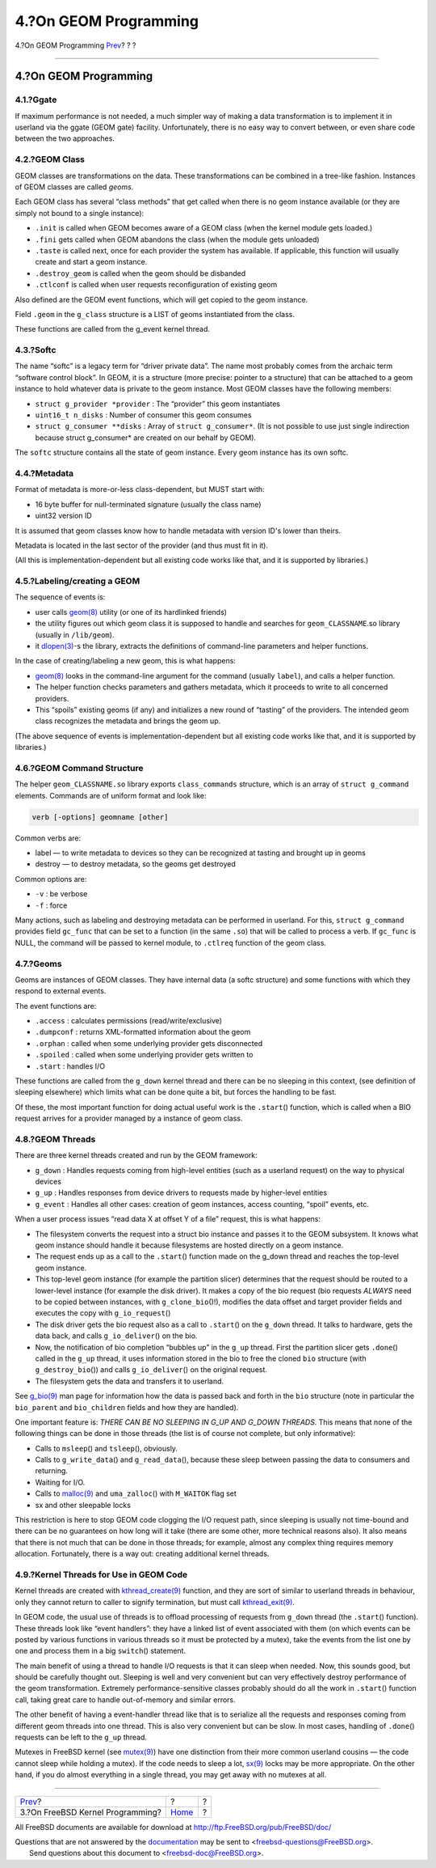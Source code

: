 ======================
4.?On GEOM Programming
======================

.. raw:: html

   <div class="navheader">

4.?On GEOM Programming
`Prev <kernelprog.html>`__?
?
?

--------------

.. raw:: html

   </div>

.. raw:: html

   <div class="sect1">

.. raw:: html

   <div class="titlepage" xmlns="">

.. raw:: html

   <div>

.. raw:: html

   <div>

4.?On GEOM Programming
----------------------

.. raw:: html

   </div>

.. raw:: html

   </div>

.. raw:: html

   </div>

.. raw:: html

   <div class="sect2">

.. raw:: html

   <div class="titlepage" xmlns="">

.. raw:: html

   <div>

.. raw:: html

   <div>

4.1.?Ggate
~~~~~~~~~~

.. raw:: html

   </div>

.. raw:: html

   </div>

.. raw:: html

   </div>

If maximum performance is not needed, a much simpler way of making a
data transformation is to implement it in userland via the ggate (GEOM
gate) facility. Unfortunately, there is no easy way to convert between,
or even share code between the two approaches.

.. raw:: html

   </div>

.. raw:: html

   <div class="sect2">

.. raw:: html

   <div class="titlepage" xmlns="">

.. raw:: html

   <div>

.. raw:: html

   <div>

4.2.?GEOM Class
~~~~~~~~~~~~~~~

.. raw:: html

   </div>

.. raw:: html

   </div>

.. raw:: html

   </div>

GEOM classes are transformations on the data. These transformations can
be combined in a tree-like fashion. Instances of GEOM classes are called
*geoms*.

Each GEOM class has several “class methods” that get called when there
is no geom instance available (or they are simply not bound to a single
instance):

.. raw:: html

   <div class="itemizedlist">

-  ``.init`` is called when GEOM becomes aware of a GEOM class (when the
   kernel module gets loaded.)

-  ``.fini`` gets called when GEOM abandons the class (when the module
   gets unloaded)

-  ``.taste`` is called next, once for each provider the system has
   available. If applicable, this function will usually create and start
   a geom instance.

-  ``.destroy_geom`` is called when the geom should be disbanded

-  ``.ctlconf`` is called when user requests reconfiguration of existing
   geom

.. raw:: html

   </div>

Also defined are the GEOM event functions, which will get copied to the
geom instance.

Field ``.geom`` in the ``g_class`` structure is a LIST of geoms
instantiated from the class.

These functions are called from the g\_event kernel thread.

.. raw:: html

   </div>

.. raw:: html

   <div class="sect2">

.. raw:: html

   <div class="titlepage" xmlns="">

.. raw:: html

   <div>

.. raw:: html

   <div>

4.3.?Softc
~~~~~~~~~~

.. raw:: html

   </div>

.. raw:: html

   </div>

.. raw:: html

   </div>

The name “softc” is a legacy term for “driver private data”. The name
most probably comes from the archaic term “software control block”. In
GEOM, it is a structure (more precise: pointer to a structure) that can
be attached to a geom instance to hold whatever data is private to the
geom instance. Most GEOM classes have the following members:

.. raw:: html

   <div class="itemizedlist">

-  ``struct g_provider *provider`` : The “provider” this geom
   instantiates

-  ``uint16_t n_disks`` : Number of consumer this geom consumes

-  ``struct g_consumer **disks`` : Array of ``struct g_consumer*``. (It
   is not possible to use just single indirection because struct
   g\_consumer\* are created on our behalf by GEOM).

.. raw:: html

   </div>

The ``softc`` structure contains all the state of geom instance. Every
geom instance has its own softc.

.. raw:: html

   </div>

.. raw:: html

   <div class="sect2">

.. raw:: html

   <div class="titlepage" xmlns="">

.. raw:: html

   <div>

.. raw:: html

   <div>

4.4.?Metadata
~~~~~~~~~~~~~

.. raw:: html

   </div>

.. raw:: html

   </div>

.. raw:: html

   </div>

Format of metadata is more-or-less class-dependent, but MUST start with:

.. raw:: html

   <div class="itemizedlist">

-  16 byte buffer for null-terminated signature (usually the class name)

-  uint32 version ID

.. raw:: html

   </div>

It is assumed that geom classes know how to handle metadata with version
ID's lower than theirs.

Metadata is located in the last sector of the provider (and thus must
fit in it).

(All this is implementation-dependent but all existing code works like
that, and it is supported by libraries.)

.. raw:: html

   </div>

.. raw:: html

   <div class="sect2">

.. raw:: html

   <div class="titlepage" xmlns="">

.. raw:: html

   <div>

.. raw:: html

   <div>

4.5.?Labeling/creating a GEOM
~~~~~~~~~~~~~~~~~~~~~~~~~~~~~

.. raw:: html

   </div>

.. raw:: html

   </div>

.. raw:: html

   </div>

The sequence of events is:

.. raw:: html

   <div class="itemizedlist">

-  user calls
   `geom(8) <http://www.FreeBSD.org/cgi/man.cgi?query=geom&sektion=8>`__
   utility (or one of its hardlinked friends)

-  the utility figures out which geom class it is supposed to handle and
   searches for ``geom_CLASSNAME``.so library (usually in
   ``/lib/geom``).

-  it
   `dlopen(3) <http://www.FreeBSD.org/cgi/man.cgi?query=dlopen&sektion=3>`__-s
   the library, extracts the definitions of command-line parameters and
   helper functions.

.. raw:: html

   </div>

In the case of creating/labeling a new geom, this is what happens:

.. raw:: html

   <div class="itemizedlist">

-  `geom(8) <http://www.FreeBSD.org/cgi/man.cgi?query=geom&sektion=8>`__
   looks in the command-line argument for the command (usually
   ``label``), and calls a helper function.

-  The helper function checks parameters and gathers metadata, which it
   proceeds to write to all concerned providers.

-  This “spoils” existing geoms (if any) and initializes a new round of
   “tasting” of the providers. The intended geom class recognizes the
   metadata and brings the geom up.

.. raw:: html

   </div>

(The above sequence of events is implementation-dependent but all
existing code works like that, and it is supported by libraries.)

.. raw:: html

   </div>

.. raw:: html

   <div class="sect2">

.. raw:: html

   <div class="titlepage" xmlns="">

.. raw:: html

   <div>

.. raw:: html

   <div>

4.6.?GEOM Command Structure
~~~~~~~~~~~~~~~~~~~~~~~~~~~

.. raw:: html

   </div>

.. raw:: html

   </div>

.. raw:: html

   </div>

The helper ``geom_CLASSNAME.so`` library exports ``class_commands``
structure, which is an array of ``struct g_command`` elements. Commands
are of uniform format and look like:

.. code:: programlisting

      verb [-options] geomname [other]

Common verbs are:

.. raw:: html

   <div class="itemizedlist">

-  label — to write metadata to devices so they can be recognized at
   tasting and brought up in geoms

-  destroy — to destroy metadata, so the geoms get destroyed

.. raw:: html

   </div>

Common options are:

.. raw:: html

   <div class="itemizedlist">

-  ``-v`` : be verbose

-  ``-f`` : force

.. raw:: html

   </div>

Many actions, such as labeling and destroying metadata can be performed
in userland. For this, ``struct g_command`` provides field ``gc_func``
that can be set to a function (in the same ``.so``) that will be called
to process a verb. If ``gc_func`` is NULL, the command will be passed to
kernel module, to ``.ctlreq`` function of the geom class.

.. raw:: html

   </div>

.. raw:: html

   <div class="sect2">

.. raw:: html

   <div class="titlepage" xmlns="">

.. raw:: html

   <div>

.. raw:: html

   <div>

4.7.?Geoms
~~~~~~~~~~

.. raw:: html

   </div>

.. raw:: html

   </div>

.. raw:: html

   </div>

Geoms are instances of GEOM classes. They have internal data (a softc
structure) and some functions with which they respond to external
events.

The event functions are:

.. raw:: html

   <div class="itemizedlist">

-  ``.access`` : calculates permissions (read/write/exclusive)

-  ``.dumpconf`` : returns XML-formatted information about the geom

-  ``.orphan`` : called when some underlying provider gets disconnected

-  ``.spoiled`` : called when some underlying provider gets written to

-  ``.start`` : handles I/O

.. raw:: html

   </div>

These functions are called from the ``g_down`` kernel thread and there
can be no sleeping in this context, (see definition of sleeping
elsewhere) which limits what can be done quite a bit, but forces the
handling to be fast.

Of these, the most important function for doing actual useful work is
the ``.start``\ () function, which is called when a BIO request arrives
for a provider managed by a instance of geom class.

.. raw:: html

   </div>

.. raw:: html

   <div class="sect2">

.. raw:: html

   <div class="titlepage" xmlns="">

.. raw:: html

   <div>

.. raw:: html

   <div>

4.8.?GEOM Threads
~~~~~~~~~~~~~~~~~

.. raw:: html

   </div>

.. raw:: html

   </div>

.. raw:: html

   </div>

There are three kernel threads created and run by the GEOM framework:

.. raw:: html

   <div class="itemizedlist">

-  ``g_down`` : Handles requests coming from high-level entities (such
   as a userland request) on the way to physical devices

-  ``g_up`` : Handles responses from device drivers to requests made by
   higher-level entities

-  ``g_event`` : Handles all other cases: creation of geom instances,
   access counting, “spoil” events, etc.

.. raw:: html

   </div>

When a user process issues “read data X at offset Y of a file” request,
this is what happens:

.. raw:: html

   <div class="itemizedlist">

-  The filesystem converts the request into a struct bio instance and
   passes it to the GEOM subsystem. It knows what geom instance should
   handle it because filesystems are hosted directly on a geom instance.

-  The request ends up as a call to the ``.start``\ () function made on
   the g\_down thread and reaches the top-level geom instance.

-  This top-level geom instance (for example the partition slicer)
   determines that the request should be routed to a lower-level
   instance (for example the disk driver). It makes a copy of the bio
   request (bio requests *ALWAYS* need to be copied between instances,
   with ``g_clone_bio``\ ()!), modifies the data offset and target
   provider fields and executes the copy with ``g_io_request``\ ()

-  The disk driver gets the bio request also as a call to ``.start``\ ()
   on the ``g_down`` thread. It talks to hardware, gets the data back,
   and calls ``g_io_deliver``\ () on the bio.

-  Now, the notification of bio completion “bubbles up” in the ``g_up``
   thread. First the partition slicer gets ``.done``\ () called in the
   ``g_up`` thread, it uses information stored in the bio to free the
   cloned ``bio`` structure (with ``g_destroy_bio``\ ()) and calls
   ``g_io_deliver``\ () on the original request.

-  The filesystem gets the data and transfers it to userland.

.. raw:: html

   </div>

See
`g\_bio(9) <http://www.FreeBSD.org/cgi/man.cgi?query=g_bio&sektion=9>`__
man page for information how the data is passed back and forth in the
``bio`` structure (note in particular the ``bio_parent`` and
``bio_children`` fields and how they are handled).

One important feature is: *THERE CAN BE NO SLEEPING IN G\_UP AND G\_DOWN
THREADS*. This means that none of the following things can be done in
those threads (the list is of course not complete, but only
informative):

.. raw:: html

   <div class="itemizedlist">

-  Calls to ``msleep``\ () and ``tsleep``\ (), obviously.

-  Calls to ``g_write_data``\ () and ``g_read_data``\ (), because these
   sleep between passing the data to consumers and returning.

-  Waiting for I/O.

-  Calls to
   `malloc(9) <http://www.FreeBSD.org/cgi/man.cgi?query=malloc&sektion=9>`__
   and ``uma_zalloc``\ () with ``M_WAITOK`` flag set

-  sx and other sleepable locks

.. raw:: html

   </div>

This restriction is here to stop GEOM code clogging the I/O request
path, since sleeping is usually not time-bound and there can be no
guarantees on how long will it take (there are some other, more
technical reasons also). It also means that there is not much that can
be done in those threads; for example, almost any complex thing requires
memory allocation. Fortunately, there is a way out: creating additional
kernel threads.

.. raw:: html

   </div>

.. raw:: html

   <div class="sect2">

.. raw:: html

   <div class="titlepage" xmlns="">

.. raw:: html

   <div>

.. raw:: html

   <div>

4.9.?Kernel Threads for Use in GEOM Code
~~~~~~~~~~~~~~~~~~~~~~~~~~~~~~~~~~~~~~~~

.. raw:: html

   </div>

.. raw:: html

   </div>

.. raw:: html

   </div>

Kernel threads are created with
`kthread\_create(9) <http://www.FreeBSD.org/cgi/man.cgi?query=kthread_create&sektion=9>`__
function, and they are sort of similar to userland threads in behaviour,
only they cannot return to caller to signify termination, but must call
`kthread\_exit(9) <http://www.FreeBSD.org/cgi/man.cgi?query=kthread_exit&sektion=9>`__.

In GEOM code, the usual use of threads is to offload processing of
requests from ``g_down`` thread (the ``.start``\ () function). These
threads look like “event handlers”: they have a linked list of event
associated with them (on which events can be posted by various functions
in various threads so it must be protected by a mutex), take the events
from the list one by one and process them in a big ``switch``\ ()
statement.

The main benefit of using a thread to handle I/O requests is that it can
sleep when needed. Now, this sounds good, but should be carefully
thought out. Sleeping is well and very convenient but can very
effectively destroy performance of the geom transformation. Extremely
performance-sensitive classes probably should do all the work in
``.start``\ () function call, taking great care to handle out-of-memory
and similar errors.

The other benefit of having a event-handler thread like that is to
serialize all the requests and responses coming from different geom
threads into one thread. This is also very convenient but can be slow.
In most cases, handling of ``.done``\ () requests can be left to the
``g_up`` thread.

Mutexes in FreeBSD kernel (see
`mutex(9) <http://www.FreeBSD.org/cgi/man.cgi?query=mutex&sektion=9>`__)
have one distinction from their more common userland cousins — the code
cannot sleep while holding a mutex). If the code needs to sleep a lot,
`sx(9) <http://www.FreeBSD.org/cgi/man.cgi?query=sx&sektion=9>`__ locks
may be more appropriate. On the other hand, if you do almost everything
in a single thread, you may get away with no mutexes at all.

.. raw:: html

   </div>

.. raw:: html

   </div>

.. raw:: html

   <div class="navfooter">

--------------

+-------------------------------------+-------------------------+-----+
| `Prev <kernelprog.html>`__?         | ?                       | ?   |
+-------------------------------------+-------------------------+-----+
| 3.?On FreeBSD Kernel Programming?   | `Home <index.html>`__   | ?   |
+-------------------------------------+-------------------------+-----+

.. raw:: html

   </div>

All FreeBSD documents are available for download at
http://ftp.FreeBSD.org/pub/FreeBSD/doc/

| Questions that are not answered by the
  `documentation <http://www.FreeBSD.org/docs.html>`__ may be sent to
  <freebsd-questions@FreeBSD.org\ >.
|  Send questions about this document to <freebsd-doc@FreeBSD.org\ >.
